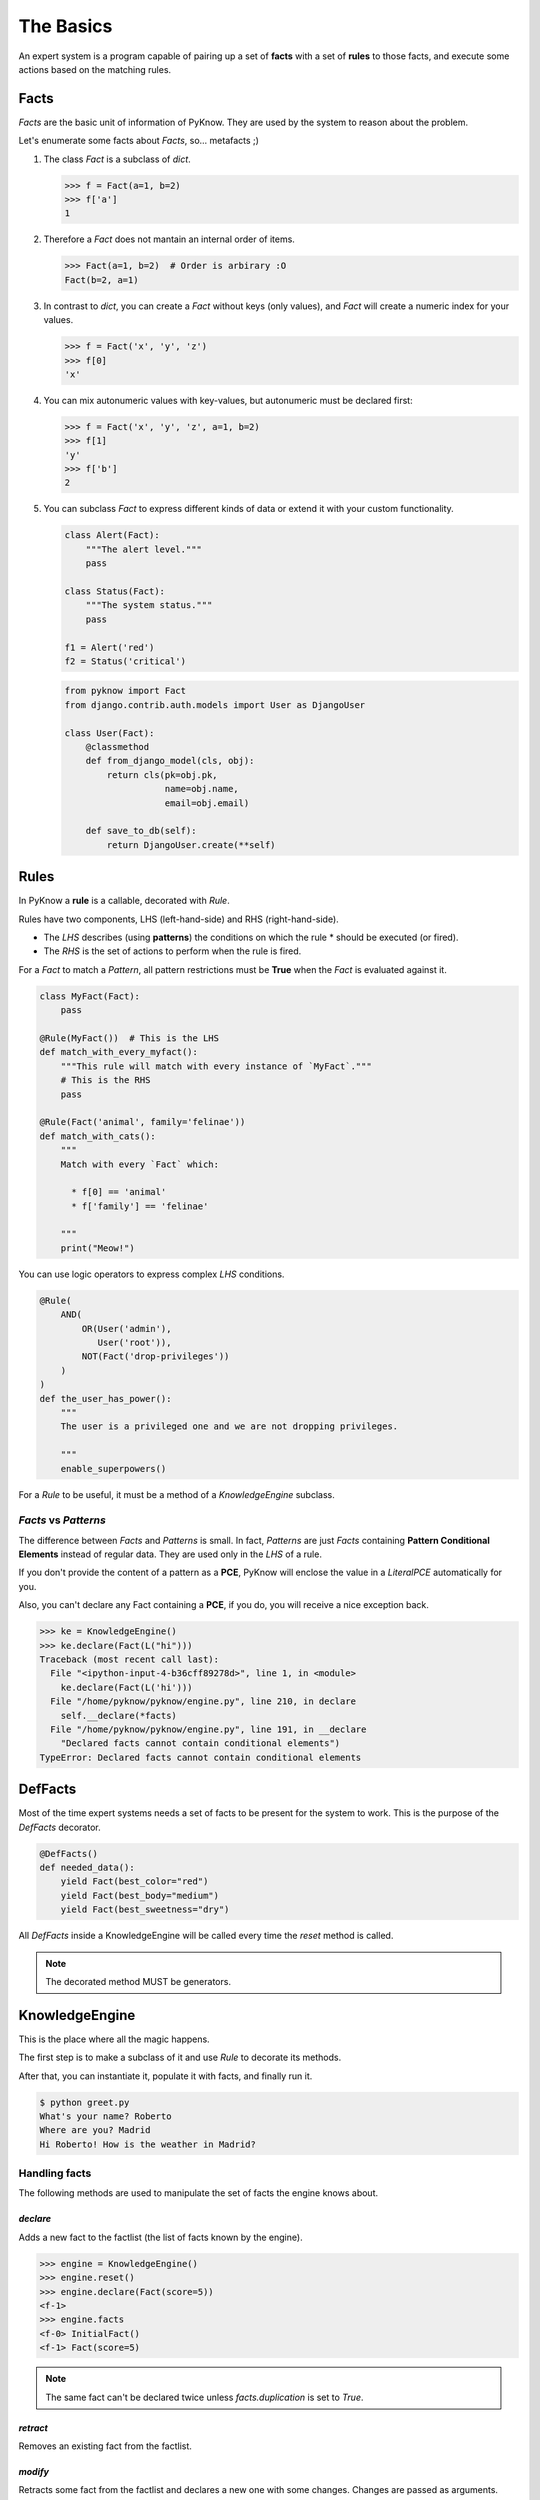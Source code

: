 The Basics
==========

An expert system is a program capable of pairing up a set of **facts** with
a set of **rules** to those facts, and execute some actions based on the
matching rules.


Facts
-----

`Facts` are the basic unit of information of PyKnow. They are used by
the system to reason about the problem.

Let's enumerate some facts about `Facts`, so... metafacts ;)

#. The class `Fact` is a subclass of `dict`.

   .. code-block:: python

      >>> f = Fact(a=1, b=2)
      >>> f['a']
      1

#. Therefore a `Fact` does not mantain an internal order of items.

   .. code-block:: python

      >>> Fact(a=1, b=2)  # Order is arbirary :O
      Fact(b=2, a=1)


#. In contrast to `dict`, you can create a `Fact` without keys (only
   values), and `Fact` will create a numeric index for your values.

   .. code-block:: python

      >>> f = Fact('x', 'y', 'z')
      >>> f[0]
      'x'


#. You can mix autonumeric values with key-values, but autonumeric must
   be declared first:

   .. code-block:: python

      >>> f = Fact('x', 'y', 'z', a=1, b=2)
      >>> f[1]
      'y'
      >>> f['b']
      2

#. You can subclass `Fact` to express different kinds of data or extend
   it with your custom functionality.

   .. code-block:: python

      class Alert(Fact):
          """The alert level."""
          pass

      class Status(Fact):
          """The system status."""
          pass

      f1 = Alert('red')
      f2 = Status('critical')


   .. code-block:: python

      from pyknow import Fact
      from django.contrib.auth.models import User as DjangoUser

      class User(Fact):
          @classmethod
          def from_django_model(cls, obj):
              return cls(pk=obj.pk,
                         name=obj.name,
                         email=obj.email)

          def save_to_db(self):
              return DjangoUser.create(**self)


Rules
-----

In PyKnow a **rule** is a callable, decorated with `Rule`.

Rules have two components, LHS (left-hand-side) and RHS
(right-hand-side).

* The *LHS* describes (using **patterns**) the conditions on which the rule
  * should be executed (or fired).

* The *RHS* is the set of actions to perform when the rule is fired.

For a `Fact` to match a `Pattern`, all pattern restrictions must be
**True** when the `Fact` is evaluated against it.

.. code-block:: python

   class MyFact(Fact):
       pass

   @Rule(MyFact())  # This is the LHS
   def match_with_every_myfact():
       """This rule will match with every instance of `MyFact`."""
       # This is the RHS
       pass

   @Rule(Fact('animal', family='felinae'))
   def match_with_cats():
       """
       Match with every `Fact` which:

         * f[0] == 'animal'
         * f['family'] == 'felinae'

       """
       print("Meow!")

You can use logic operators to express complex *LHS* conditions.

.. code-block:: python

   @Rule(
       AND(
           OR(User('admin'),
              User('root')),
           NOT(Fact('drop-privileges'))
       )
   )
   def the_user_has_power():
       """
       The user is a privileged one and we are not dropping privileges.

       """
       enable_superpowers()


For a `Rule` to be useful, it must be a method of a `KnowledgeEngine` subclass.


`Facts` vs `Patterns`
+++++++++++++++++++++

The difference between `Facts` and `Patterns` is small. In fact,
`Patterns` are just `Facts` containing **Pattern Conditional Elements**
instead of regular data. They are used only in the *LHS* of a rule.

If you don't provide the content of a pattern as a **PCE**, PyKnow will
enclose the value in a `LiteralPCE` automatically for you.

Also, you can't declare any Fact containing a **PCE**, if you do, you
will receive a nice exception back.

.. code-block:: python

   >>> ke = KnowledgeEngine()
   >>> ke.declare(Fact(L("hi")))
   Traceback (most recent call last):
     File "<ipython-input-4-b36cff89278d>", line 1, in <module>
       ke.declare(Fact(L('hi')))
     File "/home/pyknow/pyknow/engine.py", line 210, in declare
       self.__declare(*facts)
     File "/home/pyknow/pyknow/engine.py", line 191, in __declare
       "Declared facts cannot contain conditional elements")
   TypeError: Declared facts cannot contain conditional elements


DefFacts
--------

Most of the time expert systems needs a set of facts to be present for
the system to work. This is the purpose of the `DefFacts` decorator.


.. code-block:: python

   @DefFacts()
   def needed_data():
       yield Fact(best_color="red")
       yield Fact(best_body="medium")
       yield Fact(best_sweetness="dry")


All `DefFacts` inside a KnowledgeEngine will be called every time the `reset`
method is called.

.. note::

   The decorated method MUST be generators.



KnowledgeEngine
---------------

This is the place where all the magic happens.

The first step is to make a subclass of it and use `Rule` to decorate its
methods.

After that, you can instantiate it, populate it with facts, and finally run it.

.. code-block:: python
   :caption: greet.py

   from pyknow import *

   class Greetings(KnowledgeEngine):
       @DefFacts()
       def _initial_action(self):
           yield Fact(action="greet")

       @Rule(Fact(action='greet'),
             NOT(Fact(name=W())))
       def ask_name(self):
           self.declare(Fact(name=input("What's your name? ")))

       @Rule(Fact(action='greet'),
             NOT(Fact(location=W())))
       def ask_location(self):
           self.declare(Fact(location=input("Where are you? ")))

       @Rule(Fact(action='greet'),
             Fact(name=MATCH.name),
             Fact(location=MATCH.location))
       def greet(self, name, location):
           print("Hi %s! How is the weather in %s?" % (name, location))

   engine = Greetings()
   engine.reset()  # Prepare the engine for the execution.
   engine.run()  # Run it!


.. code-block:: bash

   $ python greet.py
   What's your name? Roberto
   Where are you? Madrid
   Hi Roberto! How is the weather in Madrid?


Handling facts
++++++++++++++

The following methods are used to manipulate the set of facts the engine knows
about.


`declare`
~~~~~~~~~

Adds a new fact to the factlist (the list of facts known by the engine).

.. code-block:: python

   >>> engine = KnowledgeEngine()
   >>> engine.reset()
   >>> engine.declare(Fact(score=5))
   <f-1>
   >>> engine.facts
   <f-0> InitialFact()
   <f-1> Fact(score=5)

.. note::

   The same fact can't be declared twice unless `facts.duplication` is set to
   `True`.


`retract`
~~~~~~~~~

Removes an existing fact from the factlist.

.. code-block:: python
   :caption: Both, the index and the fact can be used with retract

   >>> engine.facts
   <f-0> InitialFact()
   <f-1> Fact(score=5)
   <f-2> Fact(color='red')
   >>> engine.retract(1)
   >>> engine.facts
   <f-0> InitialFact()
   <f-2> Fact(color='red')


`modify`
~~~~~~~~

Retracts some fact from the factlist and declares a new one with some changes.
Changes are passed as arguments.

.. code-block:: python

   >>> engine.facts
   <f-0> InitialFact()
   <f-1> Fact(color='red')
   >>> engine.modify(engine.facts[1], color='yellow', blink=True)
   <f-2>
   >>> engine.facts
   <f-0> InitialFact()
   <f-2> Fact(color='yellow', blink=True)


`duplicate`
~~~~~~~~~~~

Adds a new fact to the factlist using an existing fact as a template and adding
some modifications.

.. code-block:: python

   >>> engine.facts
   <f-0> InitialFact()
   <f-1> Fact(color='red')
   >>> engine.duplicate(engine.facts[1], color='yellow', blink=True)
   <f-2>
   >>> engine.facts
   <f-0> InitialFact()
   <f-1> Fact(color='red')
   <f-2> Fact(color='yellow', blink=True)


Cycle of execution: DefFacts, reset & run
+++++++++++++++++++++++++++++++++++++++++

Because this topic is often a direct cause of misunderstanding, it
deserves a special mention here, in the basics.

For a KnowledgeEngine to run, this things must happen:

#. The class must be instantiated, of course.

#. The **reset** method must be called:

   * This declares the special fact *InitialFact*. Necessary for some
     rules to work properly.

   * Declare all facts yielded by the methods decorated with
     `@DefFacts`.

#. The **run** method must be called. This starts the cycle of execution.


Difference between `DefFacts` and `declare`
+++++++++++++++++++++++++++++++++++++++++++

Both are used to declare facts on the engine instance, but:

* `declare` adds the facts directly to the working memory.

* Generators declared with `DefFacts` are called by the **reset**
  method, and all the yielded facts they are added to the working
  memory using `declare`.
